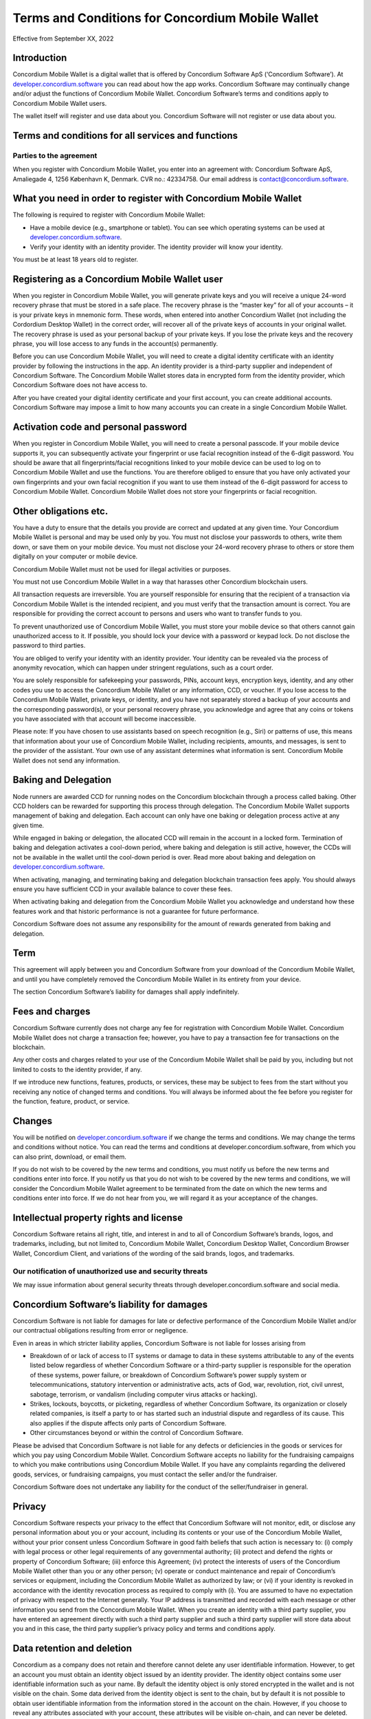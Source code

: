 .. _terms-and-conditions-mw-gen2:

=================================================
Terms and Conditions for Concordium Mobile Wallet
=================================================

Effective from September XX, 2022

Introduction
============

Concordium Mobile Wallet is a digital wallet that is offered by Concordium Software ApS (‘Concordium Software’). At `developer.concordium.software <https://developer.concordium.software>`_ you can read about how the app works. Concordium Software may continually change and/or adjust the functions of Concordium Mobile Wallet. Concordium Software’s terms and conditions apply to Concordium Mobile Wallet users.

The wallet itself will register and use data about you. Concordium Software will not register or use data about you.

Terms and conditions for all services and functions
===================================================

Parties to the agreement
------------------------

When you register with Concordium Mobile Wallet, you enter into an agreement with:
Concordium Software ApS, Amaliegade 4, 1256 København K, Denmark. CVR no.: 42334758. Our email address is contact@concordium.software.

What you need in order to register with Concordium Mobile Wallet
================================================================

The following is required to register with Concordium Mobile Wallet:

- Have a mobile device (e.g., smartphone or tablet). You can see which operating systems can be used at `developer.concordium.software <https://developer.concordium.software>`_.
- Verify your identity with an identity provider. The identity provider will know your identity.

You must be at least 18 years old to register.

Registering as a Concordium Mobile Wallet user
==============================================

When you register in Concordium Mobile Wallet, you will generate private keys and you will receive a unique 24-word recovery phrase that must be stored in a safe place. The recovery phrase is the “master key” for all of your accounts – it is your private keys in mnemonic form. These words, when entered into another Concordium Wallet (not including the Cordordium Desktop Wallet) in the correct order, will recover all of the private keys of accounts in your original wallet. The recovery phrase is used as your personal backup of your private keys. If you lose the private keys and the recovery phrase, you will lose access to any funds in the account(s) permanently.

Before you can use Concordium Mobile Wallet, you will need to create a digital identity certificate with an identity provider by following the instructions in the app. An identity provider is a third-party supplier and independent of Concordium Software. The Concordium Mobile Wallet stores data in encrypted form from the identity provider, which Concordium Software does not have access to.

After you have created your digital identity certificate and your first account, you can create additional accounts. Concordium Software may impose a limit to how many accounts you can create in a single Concordium Mobile Wallet.

Activation code and personal password
=====================================

When you register in Concordium Mobile Wallet, you will need to create a personal passcode. If your mobile device supports it, you can subsequently activate your fingerprint or use facial recognition instead of the 6-digit password. You should be aware that all fingerprints/facial recognitions linked to your mobile device can be used to log on to Concordium Mobile Wallet and use the functions. You are therefore obliged to ensure that you have only activated your own fingerprints and your own facial recognition if you want to use them instead of the 6-digit password for access to Concordium Mobile Wallet. Concordium Mobile Wallet does not store your fingerprints or facial recognition.

Other obligations etc.
======================

You have a duty to ensure that the details you provide are correct and updated at any given time. Your Concordium Mobile Wallet is personal and may be used only by you. You must not disclose your passwords to others, write them down, or save them on your mobile device. You must not disclose your 24-word recovery phrase to others or store them digitally on your computer or mobile device.

Concordium Mobile Wallet must not be used for illegal activities or purposes.

You must not use Concordium Mobile Wallet in a way that harasses other Concordium blockchain users.

All transaction requests are irreversible. You are yourself responsible for ensuring that the recipient of a transaction via Concordium Mobile Wallet is the intended recipient, and you must verify that the transaction amount is correct. You are responsible for providing the correct account to persons and users who want to transfer funds to you.

To prevent unauthorized use of Concordium Mobile Wallet, you must store your mobile device so that others cannot gain unauthorized access to it. If possible, you should lock your device with a password or keypad lock. Do not disclose the password to third parties.

You are obliged to verify your identity with an identity provider. Your identity can be revealed via the process of anonymity revocation, which can happen under stringent regulations, such as a court order.

You are solely responsible for safekeeping your passwords, PINs, account keys, encryption keys, identity, and any other codes you use to access the Concordium Mobile Wallet or any information, CCD, or voucher. If you lose access to the Concordium Mobile Wallet, private keys, or identity, and you have not separately stored a backup of your accounts and the corresponding password(s), or your personal recovery phrase, you acknowledge and agree that any coins or tokens you have associated with that account will become inaccessible.

Please note: If you have chosen to use assistants based on speech recognition (e.g., Siri) or patterns of use, this means that information about your use of Concordium Mobile Wallet, including recipients, amounts, and messages, is sent to the provider of the assistant. Your own use of any assistant determines what information is sent. Concordium Mobile Wallet does not send any information.

Baking and Delegation
=====================

Node runners are awarded CCD for running nodes on the Concordium blockchain through a process called baking. Other CCD holders can be rewarded for supporting this process through delegation. The Concordium Mobile Wallet supports management of baking and delegation. Each account can only have one baking or delegation process active at any given time.

While engaged in baking or delegation, the allocated CCD will remain in the account in a locked form. Termination of baking and delegation activates a cool-down period, where baking and delegation is still active, however, the CCDs will not be available in the wallet until the cool-down period is over. Read more about baking and delegation on `developer.concordium.software <https://developer.concordium.software>`_.

When activating, managing, and terminating baking and delegation blockchain transaction fees apply. You should always ensure you have sufficient CCD in your available balance to cover these fees.

When activating baking and delegation from the Concordium Mobile Wallet you acknowledge and understand how these features work and that historic performance is not a guarantee for future performance.

Concordium Software does not assume any responsibility for the amount of rewards generated from baking and delegation.   

Term
====

This agreement will apply between you and Concordium Software from your download of the Concordium Mobile Wallet, and until you have completely removed the Concordium Mobile Wallet in its entirety from your device.

The section Concordium Software’s liability for damages shall apply indefinitely.

Fees and charges
================

Concordium Software currently does not charge any fee for registration with Concordium Mobile Wallet. Concordium Mobile Wallet does not charge a transaction fee; however, you have to pay a transaction fee for transactions on the blockchain.

Any other costs and charges related to your use of the Concordium Mobile Wallet shall be paid by you, including but not limited to costs to the identity provider, if any.

If we introduce new functions, features, products, or services, these may be subject to fees from the start without you receiving any notice of changed terms and conditions. You will always be informed about the fee before you register for the function, feature, product, or service.

Changes
=======

You will be notified on `developer.concordium.software <https://developer.concordium.software>`_ if we change the terms and conditions. We may change the terms and conditions without notice. You can read the terms and conditions at developer.concordium.software, from which you can also print, download, or email them.

If you do not wish to be covered by the new terms and conditions, you must notify us before the new terms and conditions enter into force. If you notify us that you do not wish to be covered by the new terms and conditions, we will consider the Concordium Mobile Wallet agreement to be terminated from the date on which the new terms and conditions enter into force. If we do not hear from you, we will regard it as your acceptance of the changes.

Intellectual property rights and license
========================================

Concordium Software retains all right, title, and interest in and to all of Concordium Software’s brands, logos, and trademarks, including, but not limited to, Concordium Mobile Wallet, Concordium Desktop Wallet, Concordium Browser Wallet, Concordium Client, and variations of the wording of the said brands, logos, and trademarks.

Our notification of unauthorized use and security threats
---------------------------------------------------------

We may issue information about general security threats through developer.concordium.software and social media.

Concordium Software’s liability for damages
===========================================

Concordium Software is not liable for damages for late or defective performance of the Concordium Mobile Wallet and/or our contractual obligations resulting from error or negligence.

Even in areas in which stricter liability applies, Concordium Software is not liable for losses arising from

- Breakdown of or lack of access to IT systems or damage to data in these systems attributable to any of the events listed below regardless of whether Concordium Software or a third-party supplier is responsible for the operation of these systems, power failure, or breakdown of Concordium Software’s power supply system or telecommunications, statutory intervention or administrative acts, acts of God, war, revolution, riot, civil unrest, sabotage, terrorism, or vandalism (including computer virus attacks or hacking).

- Strikes, lockouts, boycotts, or picketing, regardless of whether Concordium Software, its organization or closely related companies, is itself a party to or has started such an industrial dispute and regardless of its cause. This also applies if the dispute affects only parts of Concordium Software.

- Other circumstances beyond or within the control of Concordium Software.

Please be advised that Concordium Software is not liable for any defects or deficiencies in the goods or services for which you pay using Concordium Mobile Wallet. Concordium Software accepts no liability for the fundraising campaigns to which you make contributions using Concordium Mobile Wallet. If you have any complaints regarding the delivered goods, services, or fundraising campaigns, you must contact the seller and/or the fundraiser.

Concordium Software does not undertake any liability for the conduct of the seller/fundraiser in general.

Privacy
=======

Concordium Software respects your privacy to the effect that Concordium Software will not monitor, edit, or disclose any personal information about you or your account, including its contents or your use of the Concordium Mobile Wallet, without your prior consent unless Concordium Software in good faith beliefs that such action is necessary to: (i) comply with legal process or other legal requirements of any governmental authority; (ii) protect and defend the rights or property of Concordium Software; (iii) enforce this Agreement; (iv) protect the interests of users of the Concordium Mobile Wallet other than you or any other person; (v) operate or conduct maintenance and repair of Concordium’s services or equipment, including the Concordium Mobile Wallet as authorized by law; or (vi) if your identity is revoked in accordance with the identity revocation process as required to comply with (i). You are assumed to have no expectation of privacy with respect to the Internet generally. Your IP address is transmitted and recorded with each message or other information you send from the Concordium Mobile Wallet. When you create an identity with a third party supplier, you have entered an agreement directly with such a third party supplier and such a third party supplier will store data about you and in this case, the third party supplier’s privacy policy and terms and conditions apply.

Data retention and deletion
===========================

Concordium as a company does not retain and therefore cannot delete any user identifiable information. However, to get an account you must obtain an identity object issued by an identity provider. The identity object contains some user identifiable information such as your name. By default the identity object is only stored encrypted in the wallet and is not visible on the chain. Some data derived from the identity object is sent to the chain, but by default it is not possible to obtain user identifiable information from the information stored in the account on the chain. However, if you choose to reveal any attributes associated with your account, these attributes will be visible on-chain, and can never be deleted.

Governing law and venue
=======================

The agreement and any dispute arising out of the agreement are governed by Danish law and such disputes must be heard by Copenhagen District Court or the jurisdiction of the defendant’s domicile unless otherwise provided by absolute consumer rights in Denmark. This applies without consideration for rules in international private law which may lead to the application of other law than Danish law.

Complaints
==========

You can always write to Concordium Software if you disagree with us. In this way, we make sure that such disagreement is not based on a misunderstanding. The address is Amaliegade 4, 1256 København K, Denmark.

New copy of these terms and conditions
======================================

You can always find the latest version on `developer.concordium.software <https://developer.concordium.software>`_.

You can contact Concordium Mobile Wallet support via support@concordium.software.

Acceptance
==========

The first time you open the Concordium Mobile Wallet, you’ll be asked to click “Yes, I Accept” to confirm that you agree to these terms and conditions.
